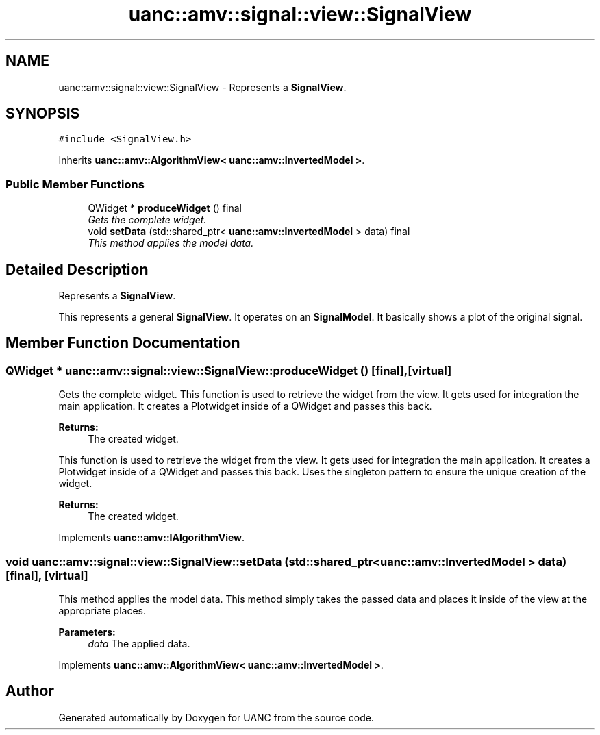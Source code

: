 .TH "uanc::amv::signal::view::SignalView" 3 "Tue Mar 28 2017" "Version 0.1" "UANC" \" -*- nroff -*-
.ad l
.nh
.SH NAME
uanc::amv::signal::view::SignalView \- Represents a \fBSignalView\fP\&.  

.SH SYNOPSIS
.br
.PP
.PP
\fC#include <SignalView\&.h>\fP
.PP
Inherits \fBuanc::amv::AlgorithmView< uanc::amv::InvertedModel >\fP\&.
.SS "Public Member Functions"

.in +1c
.ti -1c
.RI "QWidget * \fBproduceWidget\fP () final"
.br
.RI "\fIGets the complete widget\&. \fP"
.ti -1c
.RI "void \fBsetData\fP (std::shared_ptr< \fBuanc::amv::InvertedModel\fP > data) final"
.br
.RI "\fIThis method applies the model data\&. \fP"
.in -1c
.SH "Detailed Description"
.PP 
Represents a \fBSignalView\fP\&. 

This represents a general \fBSignalView\fP\&. It operates on an \fBSignalModel\fP\&. It basically shows a plot of the original signal\&. 
.SH "Member Function Documentation"
.PP 
.SS "QWidget * uanc::amv::signal::view::SignalView::produceWidget ()\fC [final]\fP, \fC [virtual]\fP"

.PP
Gets the complete widget\&. This function is used to retrieve the widget from the view\&. It gets used for integration the main application\&. It creates a Plotwidget inside of a QWidget and passes this back\&.
.PP
\fBReturns:\fP
.RS 4
The created widget\&.
.RE
.PP
This function is used to retrieve the widget from the view\&. It gets used for integration the main application\&. It creates a Plotwidget inside of a QWidget and passes this back\&. Uses the singleton pattern to ensure the unique creation of the widget\&.
.PP
\fBReturns:\fP
.RS 4
The created widget\&. 
.RE
.PP

.PP
Implements \fBuanc::amv::IAlgorithmView\fP\&.
.SS "void uanc::amv::signal::view::SignalView::setData (std::shared_ptr< \fBuanc::amv::InvertedModel\fP > data)\fC [final]\fP, \fC [virtual]\fP"

.PP
This method applies the model data\&. This method simply takes the passed data and places it inside of the view at the appropriate places\&.
.PP
\fBParameters:\fP
.RS 4
\fIdata\fP The applied data\&. 
.RE
.PP

.PP
Implements \fBuanc::amv::AlgorithmView< uanc::amv::InvertedModel >\fP\&.

.SH "Author"
.PP 
Generated automatically by Doxygen for UANC from the source code\&.
